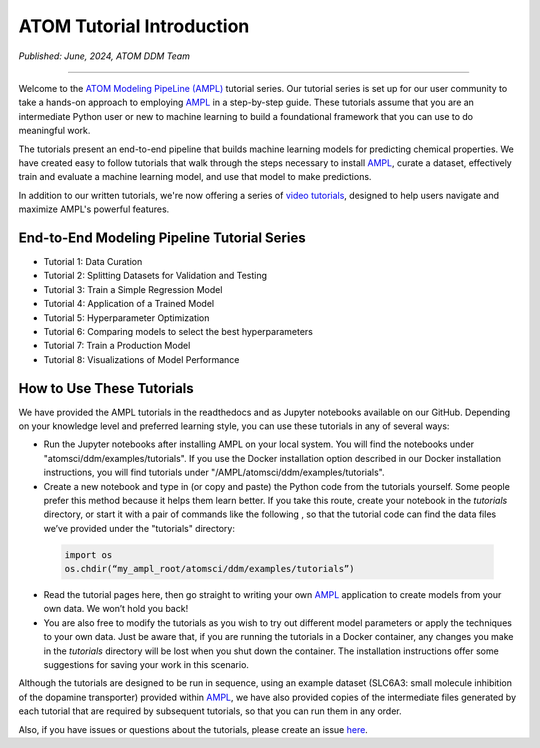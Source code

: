 ##########################
ATOM Tutorial Introduction
##########################

*Published: June, 2024, ATOM DDM Team*

------------

Welcome to the `ATOM Modeling PipeLine (AMPL) <https://github.com/ATOMScience-org/AMPL>`_ tutorial series. Our tutorial series is set up for our user 
community to take a hands-on approach to employing `AMPL <https://github.com/ATOMScience-org/AMPL>`_ in a step-by-step guide. These tutorials assume 
that you are an intermediate Python user or new to machine learning to build a foundational framework that 
you can use to do meaningful work.
 
The tutorials present an end-to-end pipeline that builds machine learning models for predicting chemical 
properties. We have created easy to follow tutorials that walk through the steps necessary to install 
`AMPL <https://github.com/ATOMScience-org/AMPL>`_, curate a dataset, effectively train and evaluate a machine 
learning model, and use that model to make predictions.

In addition to our written tutorials, we're now offering a series of 
`video tutorials <https://www.youtube.com/channel/UCOF6zZ7ltGwopYCoOGIFM-w>`_, designed to help users navigate and maximize AMPL's powerful features.

End-to-End Modeling Pipeline Tutorial Series
********************************************

* Tutorial 1: Data Curation
* Tutorial 2: Splitting Datasets for Validation and Testing
* Tutorial 3: Train a Simple Regression Model
* Tutorial 4: Application of a Trained Model
* Tutorial 5: Hyperparameter Optimization 
* Tutorial 6: Comparing models to select the best hyperparameters
* Tutorial 7: Train a Production Model
* Tutorial 8: Visualizations of Model Performance

How to Use These Tutorials
**************************

We have provided the AMPL tutorials in the readthedocs and as Jupyter notebooks available on our GitHub. 
Depending on your knowledge level and preferred learning style, you can use these tutorials in any of several 
ways:

*	Run the Jupyter notebooks after installing AMPL on your local system. You will find the notebooks under "atomsci/ddm/examples/tutorials". If you use the Docker installation option described in our Docker installation instructions, you will find tutorials under "/AMPL/atomsci/ddm/examples/tutorials".
*	Create a new notebook and type in (or copy and paste) the Python code from the tutorials yourself. Some people prefer this method because it helps them learn better. If you take this route,  create your notebook in the `tutorials` directory, or start it with a pair of commands like the following , so that the tutorial code can find the data files we’ve provided under the "tutorials" directory:

  .. code::

      import os
      os.chdir(“my_ampl_root/atomsci/ddm/examples/tutorials”)

*	Read the tutorial pages here, then go straight to writing your own `AMPL <https://github.com/ATOMScience-org/AMPL>`_ application  to create models from your own data. We won’t hold you back!
*	You are also free to modify the tutorials as you wish to try out different model parameters or apply the techniques to your own data. Just be aware that, if you are running the tutorials in a Docker container, any changes you make in the `tutorials` directory will be lost when you shut down the container. The installation instructions offer some suggestions for saving your work in this scenario.
 
Although the tutorials are designed to be run in sequence, using an example dataset (SLC6A3: small molecule inhibition of the dopamine transporter) 
provided within `AMPL <https://github.com/ATOMScience-org/AMPL>`_, we have also provided copies of the intermediate files generated by each tutorial that are 
required by subsequent tutorials, so that you can run them in any order.
 
Also, if you have issues or questions about the tutorials, please create an issue `here <https://github.com/ATOMScience-org/AMPL/issues>`_.
